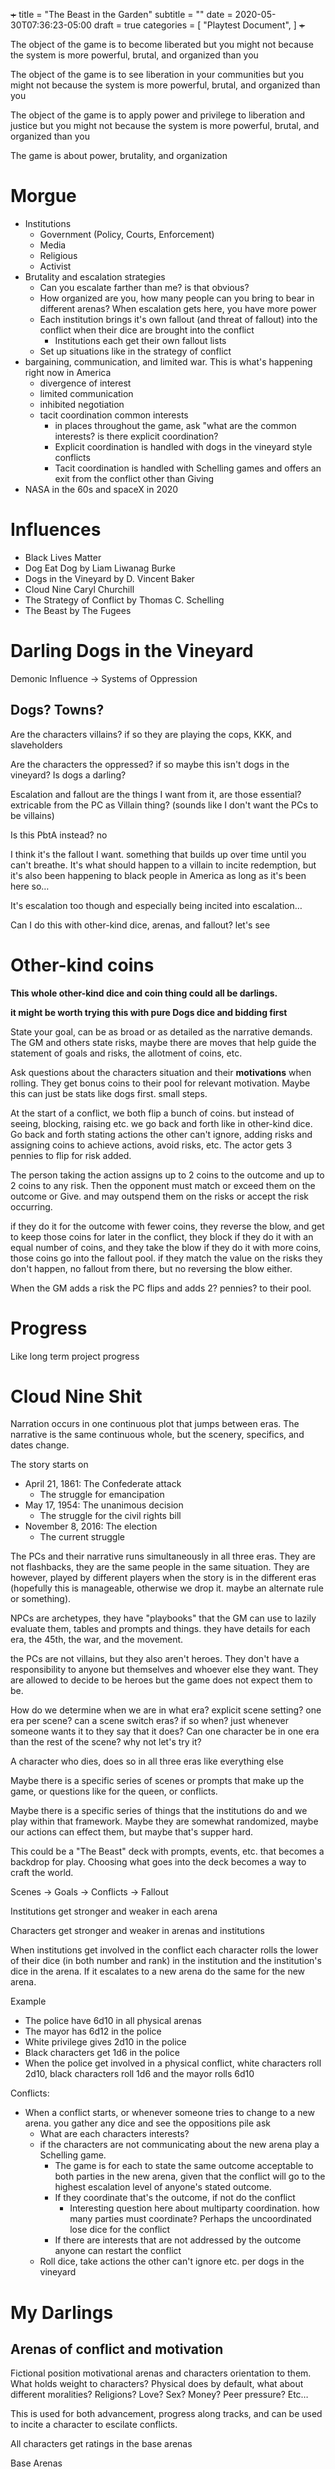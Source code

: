 +++
title = "The Beast in the Garden"
subtitle = ""
date = 2020-05-30T07:36:23-05:00
draft = true
categories = [
  "Playtest Document",
]
+++

The object of the game is to become liberated but you might not
because the system is more powerful, brutal, and organized than you

The object of the game is to see liberation in your communities but
you might not because the system is more powerful, brutal, and
organized than you

The object of the game is to apply power and privilege to liberation
and justice but you might not because the system is more powerful,
brutal, and organized than you

The game is about power, brutality, and organization

* Morgue
- Institutions
  - Government (Policy, Courts, Enforcement)
  - Media
  - Religious
  - Activist
- Brutality and escalation strategies
  - Can you escalate farther than me? is that obvious?
  - How organized are you, how many people can you bring to bear in
    different arenas? When escalation gets here, you have more power
  - Each institution brings it's own fallout (and threat of fallout)
    into the conflict when their dice are brought into the conflict
    - Institutions each get their own fallout lists
  - Set up situations like in the strategy of conflict
- bargaining, communication, and limited war. This is what's happening
  right now in America
  - divergence of interest
  - limited communication
  - inhibited negotiation
  - tacit coordination common interests
    - in places throughout the game, ask "what are the common
      interests? is there explicit coordination?
    - Explicit coordination is handled with dogs in the vineyard style
      conflicts
    - Tacit coordination is handled with Schelling games and offers an
      exit from the conflict other than Giving

- NASA in the 60s and spaceX in 2020

* Influences
- Black Lives Matter
- Dog Eat Dog by Liam Liwanag Burke
- Dogs in the Vineyard by D. Vincent Baker
- Cloud Nine Caryl Churchill
- The Strategy of Conflict by Thomas C. Schelling
- The Beast by The Fugees

* Darling Dogs in the Vineyard

  Demonic Influence -> Systems of Oppression

** Dogs? Towns?

   Are the characters villains? if so they are playing the cops, KKK,
   and slaveholders

   Are the characters the oppressed? if so maybe this isn't dogs in
   the vineyard? Is dogs a darling?

   Escalation and fallout are the things I want from it, are those
   essential? extricable from the PC as Villain thing? (sounds like I
   don't want the PCs to be villains)

   Is this PbtA instead? no

   I think it's the fallout I want. something that builds up over time
   until you can't breathe. It's what should happen to a villain to
   incite redemption, but it's also been happening to black people in
   America as long as it's been here so...

   It's escalation too though and especially being incited into
   escalation...

   Can I do this with other-kind dice, arenas, and fallout? let's see

* Other-kind coins

  *This whole other-kind dice and coin thing could all be darlings.*

  *it might be worth trying this with pure Dogs dice and bidding first*

  State your goal, can be as broad or as detailed as the narrative
  demands. The GM and others state risks, maybe there are moves that
  help guide the statement of goals and risks, the allotment of coins,
  etc.

  Ask questions about the characters situation and their *motivations*
  when rolling. They get bonus coins to their pool for relevant
  motivation. Maybe this can just be stats like dogs first. small
  steps.

  At the start of a conflict, we both flip a bunch of coins. but
  instead of seeing, blocking, raising etc. we go back and forth like
  in other-kind dice. Go back and forth stating actions the other
  can't ignore, adding risks and assigning coins to achieve actions,
  avoid risks, etc. The actor gets 3 pennies to flip for risk added.

  The person taking the action assigns up to 2 coins to the outcome
  and up to 2 coins to any risk. Then the opponent must match or
  exceed them on the outcome or Give. and may outspend them on the
  risks or accept the risk occurring.

  if they do it for the outcome with fewer coins, they reverse the
  blow, and get to keep those coins for later in the conflict, they
  block if they do it with an equal number of coins, and they take the
  blow if they do it with more coins, those coins go into the fallout
  pool. if they match the value on the risks they don't happen, no
  fallout from there, but no reversing the blow either.

  When the GM adds a risk the PC flips and adds 2? pennies? to their
  pool.

* Progress

  Like long term project progress

* Cloud Nine Shit

  Narration occurs in one continuous plot that jumps between eras. The
  narrative is the same continuous whole, but the scenery, specifics,
  and dates change.

  The story starts on
  * April 21, 1861: The Confederate attack
    * The struggle for emancipation
  * May 17, 1954: The unanimous decision
    * The struggle for the civil rights bill
  * November 8, 2016: The election
    * The current struggle

  The PCs and their narrative runs simultaneously in all three
  eras. They are not flashbacks, they are the same people in the same
  situation. They are however, played by different players when the
  story is in the different eras (hopefully this is manageable,
  otherwise we drop it. maybe an alternate rule or something).

  NPCs are archetypes, they have "playbooks" that the GM can use to
  lazily evaluate them, tables and prompts and things. they have
  details for each era, the 45th, the war, and the movement.

  the PCs are not villains, but they also aren't heroes. They don't
  have a responsibility to anyone but themselves and whoever else they
  want. They are allowed to decide to be heroes but the game does not
  expect them to be.

  How do we determine when we are in what era? explicit scene setting?
  one era per scene? can a scene switch eras? if so when? just
  whenever someone wants it to they say that it does? Can one
  character be in one era than the rest of the scene? why not let's
  try it?

  A character who dies, does so in all three eras like everything else

  Maybe there is a specific series of scenes or prompts that make up
  the game, or questions like for the queen, or conflicts.

  Maybe there is a specific series of things that the institutions do
  and we play within that framework. Maybe they are somewhat
  randomized, maybe our actions can effect them, but maybe that's
  supper hard.

  This could be a "The Beast" deck with prompts, events, etc. that
  becomes a backdrop for play. Choosing what goes into the deck
  becomes a way to craft the world.

  Scenes -> Goals -> Conflicts -> Fallout

  Institutions get stronger and weaker in each arena

  Characters get stronger and weaker in arenas and institutions

  When institutions get involved in the conflict each character rolls
  the lower of their dice (in both number and rank) in the institution
  and the institution's dice in the arena. If it escalates to a new
  arena do the same for the new arena.

  Example
  - The police have 6d10 in all physical arenas
  - The mayor has 6d12 in the police
  - White privilege gives 2d10 in the police
  - Black characters get 1d6 in the police
  - When the police get involved in a physical conflict, white
    characters roll 2d10, black characters roll 1d6 and the mayor
    rolls 6d10

  Conflicts:
  - When a conflict starts, or whenever someone tries to change to a
    new arena. you gather any dice and see the oppositions pile
    ask
    - What are each characters interests?
    - if the characters are not communicating about the new arena play
      a Schelling game.
      - The game is for each to state the same outcome acceptable to
        both parties in the new arena, given that the conflict will go
        to the highest escalation level of anyone's stated outcome.
      - If they coordinate that's the outcome, if not do the conflict
        - Interesting question here about multiparty coordination. how
          many parties must coordinate? Perhaps the uncoordinated lose
          dice for the conflict
      - If there are interests that are not addressed by the outcome
        anyone can restart the conflict
    - Roll dice, take actions the other can't ignore etc. per dogs in
      the vineyard

* My Darlings
** Arenas of conflict and motivation

   Fictional position motivational arenas and characters orientation to
   them. What holds weight to characters? Physical does by default,
   what about different moralities? Religions? Love? Sex? Money? Peer
   pressure?  Etc...

   This is used for both advancement, progress along tracks, and can be
   used to incite a character to escilate conflicts.

   All characters get ratings in the base arenas

   Base Arenas
   * Social: love, friendship, community, family
   * Physical: pleasure, pain, injury, restraint, imprisonment
   * Emotional: curiosity, fear, anger, sadness, joy, disgust,
     surprise, trust, anticipation
   * Moral
   * Agential: Whether you have power over outcomes that matter
     to you
   As a group decide if you want to play with any of these

   Optional Arenas
   * Sexual
   * Financial

   During character creation each PC will choose some personal arenas

   Example Personal Arenas
   * Duty
   * Authority
   * Acceptance
   * Intellectual

   When being raised ask, were the characters motivatons threatened,
   insulted, invoked, or denied to them?
   * If so they may roll that  motivation dice (but only once)

   Also ask this when taking fallout.
   * If so add the motivation dice to  the fallout dice (every time).

   Ask this when you *Give*, if so upgrade your permanent fallout die
   * starts at 1d4 goes through 2d4, 3d4, 1d6, 1d8, 1d10, 1d12, 2d6,
     3d6, 2d8, 3d8, 2d10, 2d12, 3d10, 3d12


   Escalation proceeds within an arena
